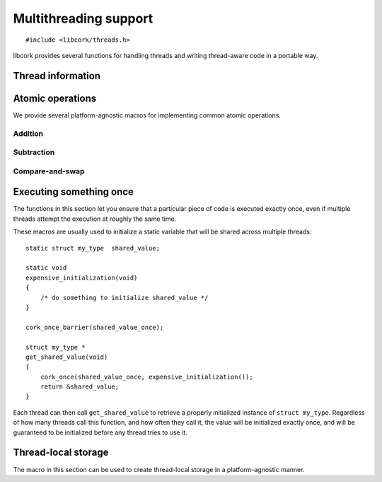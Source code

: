 .. _multithreading:

**********************
Multithreading support
**********************

.. highlight:: c

::

  #include <libcork/threads.h>

libcork provides several functions for handling threads and writing
thread-aware code in a portable way.


.. _threads:

Thread information
==================

.. type:: unsigned int cork_thread_id

   An identifier for a thread in the current process.  This is a portable type;
   it is not based on the "raw" thread ID used by the underlying thread
   implementation.  This type will always be equivalent to ``unsigned int``, on
   all platforms.  Furthermore, :c:data:`CORK_THREAD_NONE` will always refer to
   an instance of this type that we guarantee will not be used by any thread.

.. var:: cork_thread_id CORK_THREAD_NONE

   A :c:type:`cork_thread_id` value that will not be used as the ID of any
   thread.  You can use this value to represent "no thread" in any data
   structures you create.  Moreover, we guarantee that ``CORK_THREAD_NONE`` will
   have the value ``0``, which lets you zero-initialize a data structure
   containing a :c:type:`cork_thread_id`, and have its initial state
   automatically represent "no thread".

.. function:: cork_thread_id cork_thread_get_id(void)

   Returns the identifier of the currently executing thread.


.. _atomics:

Atomic operations
=================

We provide several platform-agnostic macros for implementing common
atomic operations.


Addition
~~~~~~~~

.. function:: void cork_int_atomic_add(volatile int_t \*var, int_t delta)
              void cork_uint_atomic_add(volatile uint_t \*var, uint_t delta)

   Atomically add *delta* to the variable pointed to by *var*, returning
   the result of the addition.

.. function:: void cork_int_atomic_pre_add(volatile int_t \*var, int_t delta)
              void cork_uint_atomic_pre_add(volatile uint_t \*var, uint_t delta)

   Atomically add *delta* to the variable pointed to by *var*, returning
   the value from before the addition.


Subtraction
~~~~~~~~~~~

.. function:: void cork_int_atomic_sub(volatile int_t \*var, int_t delta)
              void cork_uint_atomic_sub(volatile uint_t \*var, uint_t delta)

   Atomically subtract *delta* from the variable pointed to by *var*,
   returning the result of the subtraction.

.. function:: void cork_int_atomic_pre_sub(volatile int_t \*var, int_t delta)
              void cork_uint_atomic_pre_sub(volatile uint_t \*var, uint_t delta)

   Atomically subtract *delta* from the variable pointed to by *var*,
   returning the value from before the subtraction.


Compare-and-swap
~~~~~~~~~~~~~~~~

.. function:: int_t cork_int_cas(volatile int_t \*var, int_t old_value, int_t new_value)
              uint_t cork_uint_cas(volatile uint_t \*var, uint_t old_value, uint_t new_value)
              TYPE \*cork_ptr_cas(TYPE \* volatile \*var, TYPE \*old_value, TYPE \*new_value)

   Atomically check whether the variable pointed to by *var* contains
   the value *old_value*, and if so, update it to contain the value
   *new_value*.  We return the value of *var* before the
   compare-and-swap.  (If this value is equal to *old_value*, then the
   compare-and-swap was successful.)


.. _once:

Executing something once
========================

The functions in this section let you ensure that a particular piece of
code is executed exactly once, even if multiple threads attempt the
execution at roughly the same time.

.. macro:: cork_once_barrier(name)

   Declares a barrier that can be used with the :c:func:`cork_once`
   macro.

.. macro:: cork_once(barrier, call)

   Ensure that *call* (which can be an arbitrary statement) is executed
   exactly once, regardless of how many times control reaches the call
   to ``cork_once``.  If control reaches the ``cork_once`` call at
   roughly the same time in multiple threads, exactly one of them will
   be allowed to execute the code.  The call to ``cork_once`` won't
   return until *call* has been executed.

   If you have multiple calls to ``cork_once`` that use the same
   *barrier*, then exactly one *call* will succeed.  If the *call*
   statements are different in those ``cork_once`` invocations, then
   it's undefined which one gets executed.

   It's fine if the function that contains the ``cork_once`` call is
   recursive; if the same thread tries to obtain the underlying lock
   multiple times, the second and later calls will silently succeed.

These macros are usually used to initialize a static variable that will
be shared across multiple threads::

    static struct my_type  shared_value;

    static void
    expensive_initialization(void)
    {
        /* do something to initialize shared_value */
    }

    cork_once_barrier(shared_value_once);

    struct my_type *
    get_shared_value(void)
    {
        cork_once(shared_value_once, expensive_initialization());
        return &shared_value;
    }

Each thread can then call ``get_shared_value`` to retrieve a properly
initialized instance of ``struct my_type``.  Regardless of how many
threads call this function, and how often they call it, the value will
be initialized exactly once, and will be guaranteed to be initialized
before any thread tries to use it.


.. _tls:

Thread-local storage
====================

The macro in this section can be used to create thread-local storage in
a platform-agnostic manner.

.. macro:: cork_tls(TYPE type, SYMBOL name)

   Creates a static function called :samp:`{[name]}_get`, which will
   return a pointer to a thread-local instance of *type*.  This is a
   static function, so it won't be visible outside of the current
   compilation unit.

   When a particular thread's instance is created for the first time, it
   will be filled with ``0`` bytes.  If the actual type needs more
   complex initialization before it can be used, you can create a
   wrapper struct that contains a boolean indiciating whether that
   initialization has happened::

       struct wrapper {
           bool  initialized;
           struct real_type  val;
       };

       cork_tls(struct wrapper, wrapper);

       static struct real_type *
       real_type_get(void)
       {
           struct wrapper * wrapper = wrapper_get();
           struct real_type * real_val = &wrapper->val;
           if (CORK_UNLIKELY(!wrapper->initialized)) {
               expensive_initialization(real_val);
           }
           return real_val;
       }

   It's also not possible to provide a finalization function; if your
   thread-local variable acquires any resources or memory that needs to
   be freed when the thread finishes, you must make a “thread cleanup”
   function that you explicitly call at the end of each thread.

   .. note::

      On some platforms, the number of thread-local values that can be
      created by any given process is limited (i.e., on the order of 128
      or 256 values).  This means that you should limit the number of
      thread-local values you create, especially in a library.
